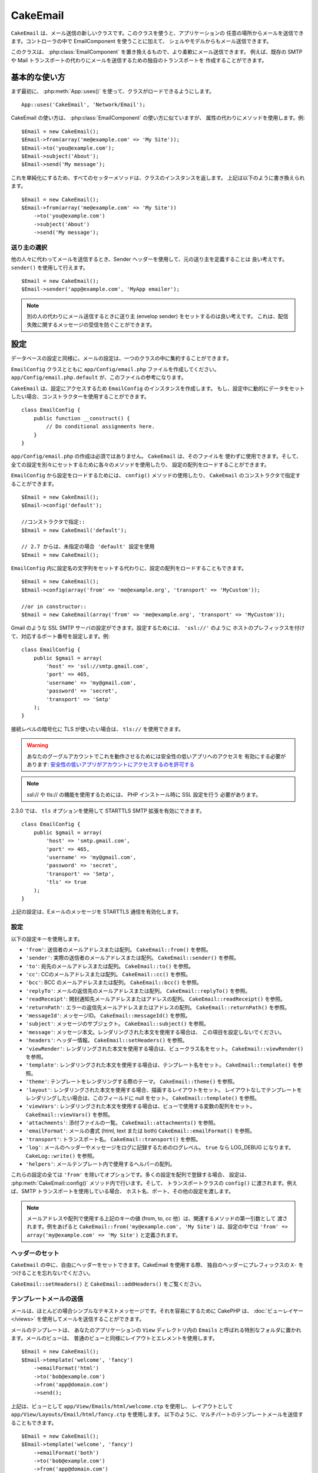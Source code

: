 CakeEmail
#########

.. php:class:: CakeEmail(mixed $config = null)

``CakeEmail`` は、メール送信の新しいクラスです。このクラスを使うと、アプリケーションの
任意の場所からメールを送信できます。コントローラの中で EmailComponent を使うことに加えて、
シェルやモデルからもメール送信できます。

このクラスは、 :php:class:`EmailComponent` を置き換えるもので、より柔軟にメール送信できます。
例えば、既存の SMTP や Mail トランスポートの代わりにメールを送信するための独自のトランスポートを
作成することができます。

基本的な使い方
==============

まず最初に、 :php:meth:`App::uses()` を使って、クラスがロードできるようにします。 ::

    App::uses('CakeEmail', 'Network/Email');

CakeEmail の使い方は、 :php:class:`EmailComponent` の使い方に似ていますが、
属性の代わりにメソッドを使用します。例::

    $Email = new CakeEmail();
    $Email->from(array('me@example.com' => 'My Site'));
    $Email->to('you@example.com');
    $Email->subject('About');
    $Email->send('My message');

これを単純化にするため、すべてのセッターメソッドは、クラスのインスタンスを返します。
上記は以下のように書き換えられます。 ::

    $Email = new CakeEmail();
    $Email->from(array('me@example.com' => 'My Site'))
        ->to('you@example.com')
        ->subject('About')
        ->send('My message');

送り主の選択
-------------------

他の人々に代わってメールを送信するとき、Sender ヘッダーを使用して、元の送り主を定義することは
良い考えです。 ``sender()`` を使用して行えます。 ::

    $Email = new CakeEmail();
    $Email->sender('app@example.com', 'MyApp emailer');

.. note::

    別の人の代わりにメール送信するときに送り主 (envelop sender) をセットするのは良い考えです。
    これは、配信失敗に関するメッセージの受信を防ぐことができます。

設定
=============

データベースの設定と同様に、メールの設定は、一つのクラスの中に集約することができます。

``EmailConfig`` クラスとともに ``app/Config/email.php`` ファイルを作成してください。
``app/Config/email.php.default`` が、このファイルの参考になります。

``CakeEmail`` は、設定にアクセスするため ``EmailConfig`` のインスタンスを作成します。
もし、設定中に動的にデータをセットしたい場合、コンストラクターを使用することができます。 ::

    class EmailConfig {
        public function __construct() {
            // Do conditional assignments here.
        }
    }

``app/Config/email.php`` の作成は必須ではありません。 ``CakeEmail`` は、そのファイルを
使わずに使用できます。そして、全ての設定を別々にセットするために各々のメソッドを使用したり、
設定の配列をロードすることができます。

``EmailConfig`` から設定をロードするためには、 ``config()`` メソッドの使用したり、
``CakeEmail`` のコンストラクタで指定することができます。 ::

    $Email = new CakeEmail();
    $Email->config('default');

    //コンストラクタで指定::
    $Email = new CakeEmail('default');

    // 2.7 からは、未指定の場合 'default' 設定を使用
    $Email = new CakeEmail();

``EmailConfig`` 内に設定名の文字列をセットする代わりに、設定の配列をロードすることもできます。 ::

    $Email = new CakeEmail();
    $Email->config(array('from' => 'me@example.org', 'transport' => 'MyCustom'));

    //or in constructor::
    $Email = new CakeEmail(array('from' => 'me@example.org', 'transport' => 'MyCustom'));

Gmail のような SSL SMTP サーバの設定ができます。設定するためには、 ``'ssl://'`` のように
ホストのプレフィックスを付けて、対応するポート番号を設定します。例::

    class EmailConfig {
        public $gmail = array(
            'host' => 'ssl://smtp.gmail.com',
            'port' => 465,
            'username' => 'my@gmail.com',
            'password' => 'secret',
            'transport' => 'Smtp'
        );
    }

接続レベルの暗号化に TLS が使いたい場合は、 ``tls://`` を使用できます。

.. warning::
    あなたのグーグルアカウントでこれを動作させるためには安全性の低いアプリへのアクセスを
    有効にする必要があります: `安全性の低いアプリがアカウントにアクセスするのを許可する
    <https://support.google.com/accounts/answer/6010255?hl=ja>`__

.. note::

    ssl:// や tls:// の機能を使用するためには、 PHP インストール時に SSL 設定を行う
    必要があります。

2.3.0 では、 ``tls`` オプションを使用して STARTTLS SMTP 拡張を有効にできます。 ::

    class EmailConfig {
        public $gmail = array(
            'host' => 'smtp.gmail.com',
            'port' => 465,
            'username' => 'my@gmail.com',
            'password' => 'secret',
            'transport' => 'Smtp',
            'tls' => true
        );
    }

上記の設定は、Eメールのメッセージを STARTTLS 通信を有効化します。

.. versionadded:: 2.3
    2.3 から TLS 送信のサポートが追加されました。


.. _email-configurations:

設定
--------------

以下の設定キーを使用します。

- ``'from'``: 送信者のメールアドレスまたは配列。 ``CakeEmail::from()`` を参照。
- ``'sender'``: 実際の送信者のメールアドレスまたは配列。 ``CakeEmail::sender()`` を参照。
- ``'to'``: 宛先のメールアドレスまたは配列。 ``CakeEmail::to()`` を参照。
- ``'cc'``: CCのメールアドレスまたは配列。 ``CakeEmail::cc()`` を参照。
- ``'bcc'``: BCC のメールアドレスまたは配列。 ``CakeEmail::bcc()`` を参照。
- ``'replyTo'``: メールの返信先のメールアドレスまたは配列。 ``CakeEmail::replyTo()`` を参照。
- ``'readReceipt'``: 開封通知先メールアドレスまたはアドレスの配列。 ``CakeEmail::readReceipt()``
  を参照。
- ``'returnPath'``: エラーの返信先メールアドレスまたはアドレスの配列。 
  ``CakeEmail::returnPath()`` を参照。
- ``'messageId'``: メッセージID。 ``CakeEmail::messageId()`` を参照。
- ``'subject'``: メッセージのサブジェクト。 ``CakeEmail::subject()`` を参照。
- ``'message'``: メッセージ本文。レンダリングされた本文を使用する場合は、
  この項目を設定しないでください。
- ``'headers'``: ヘッダー情報。 ``CakeEmail::setHeaders()`` を参照。
- ``'viewRender'``: レンダリングされた本文を使用する場合は、ビュークラス名をセット。
  ``CakeEmail::viewRender()`` を参照。
- ``'template'``: レンダリングされた本文を使用する場合は、テンプレート名をセット。
  ``CakeEmail::template()`` を参照。
- ``'theme'``: テンプレートをレンダリングする際のテーマ。 ``CakeEmail::theme()`` を参照。
- ``'layout'``: レンダリングされた本文を使用する場合、描画するレイアウトをセット。
  レイアウトなしでテンプレートをレンダリングしたい場合は、このフィールドに null をセット。
  ``CakeEmail::template()`` を参照。
- ``'viewVars'``: レンダリングされた本文を使用する場合は、ビューで使用する変数の配列をセット。
  ``CakeEmail::viewVars()`` を参照。
- ``'attachments'``: 添付ファイルの一覧。 ``CakeEmail::attachments()`` を参照。
- ``'emailFormat'``: メールの書式 (html, text または both) ``CakeEmail::emailFormat()``
  を参照。
- ``'transport'``: トランスポート名。 ``CakeEmail::transport()`` を参照。
- ``'log'``: メールのヘッダーやメッセージをログに記録するためのログレベル。 ``true`` なら
  LOG_DEBUG になります。 ``CakeLog::write()`` を参照。
- ``'helpers'``: メールテンプレート内で使用するヘルパーの配列。

これらの設定の全ては ``'from'`` を除いてオプションです。多くの設定を配列で登録する場合、
設定は、 :php:meth:`CakeEmail::config()` メソッド内で行います。そして、
トランスポートクラスの ``config()`` に渡されます。例えば、SMTP トランスポートを使用している場合、
ホスト名、ポート、その他の設定を渡します。

.. note::

    メールアドレスや配列で使用する上記のキーの値 (from, to, cc 他）は、関連するメソッドの第一引数として
    渡されます。例をあげると ``CakeEmail::from('my@example.com', 'My Site')`` は、設定の中では
    ``'from' => array('my@example.com' => 'My Site')`` と定義されます。

ヘッダーのセット
-----------------

``CakeEmail`` の中に、自由にヘッダーをセットできます。CakeEmail を使用する際、
独自のヘッダーにプレフィックスの ``X-`` をつけることを忘れないでください。

``CakeEmail::setHeaders()`` と ``CakeEmail::addHeaders()`` をご覧ください。

テンプレートメールの送信
------------------------

メールは、ほとんどの場合シンプルなテキストメッセージです。それを容易にするために
CakePHP は、 :doc:`ビューレイヤー </views>` を使用してメールを送信することができます。

メールのテンプレートは、 あなたのアプリケーションの ``View`` ディレクトリ内の
``Emails`` と呼ばれる特別なフォルダに置かれます。メールのビューは、
普通のビューと同様にレイアウトとエレメントを使用します。 ::

    $Email = new CakeEmail();
    $Email->template('welcome', 'fancy')
        ->emailFormat('html')
        ->to('bob@example.com')
        ->from('app@domain.com')
        ->send();

上記は、ビューとして ``app/View/Emails/html/welcome.ctp`` を使用し、
レイアウトとして ``app/View/Layouts/Email/html/fancy.ctp`` を使用します。
以下のように、マルチパートのテンプレートメールを送信することもできます。 ::

    $Email = new CakeEmail();
    $Email->template('welcome', 'fancy')
        ->emailFormat('both')
        ->to('bob@example.com')
        ->from('app@domain.com')
        ->send();

この例では、以下のビューファイルを使用します。

* ``app/View/Emails/text/welcome.ctp``
* ``app/View/Layouts/Emails/text/fancy.ctp``
* ``app/View/Emails/html/welcome.ctp``
* ``app/View/Layouts/Emails/html/fancy.ctp``

テンプレートメールを送信する時、 ``text`` 、 ``html`` と ``both`` のうちの
どれかを送信オプションとして指定します。

``CakeEmail::viewVars()`` でビューの変数をセットできます。 ::

    $Email = new CakeEmail('templated');
    $Email->viewVars(array('value' => 12345));

以下のようにメールテンプレート内で使用します。 ::

    <p>Here is your value: <b><?php echo $value; ?></b></p>

メールでも普通のビューファイルと同様にヘルパーを使用できます。
デフォルトでは、 :php:class:`HtmlHelper` のみがロードされます。 ``helpers()``
メソッドを使うことで追加でヘルパーをロードできます。 ::

    $Email->helpers(array('Html', 'Custom', 'Text'));

ヘルパーを設定する時は、'Html' を含めて下さい。そうしなければ、メールテンプレートに
ロードされません。

もし、プラグインの中でテンプレートを使用してメール送信したい場合、おなじみの :term:`プラグイン記法`
を使います。 ::

    $Email = new CakeEmail();
    $Email->template('Blog.new_comment', 'Blog.auto_message');

上記の例は、 Blog プラグインのテンプレートを使用しています。

いくつかのケースで、プラグインで用意されたデフォルトのテンプレートを上書きしたい場合が
あるかもしれません。 ``CakeEmail::theme()`` メソッドを使って適切なテーマを使用することを
CakeEmail に伝えることによって行います。 ::

    $Email = new CakeEmail();
    $Email->template('Blog.new_comment', 'Blog.auto_message');
    $Email->theme('TestTheme');

これは、Blog プラグインを更新せずにあなたのテーマの `new_comment` テンプレートで上書きできます。
テンプレートファイルは、以下のパスで作成する必要があります: 
``APP/View/Themed/TestTheme/Blog/Emails/text/new_comment.ctp``.

添付の送信
-------------------

.. php:method:: attachments($attachments = null)

メールにファイルを添付することができます。添付するファイルの種類や、
宛先のメールクライアントにどのようなファイル名で送りたいのかによって
幾つかの異なる書式があります。

1. 文字列: ``$Email->attachments('/full/file/path/file.png')`` は、
   file.png というファイル名でこのファイルを添付します。
2. 配列: ``$Email->attachments(array('/full/file/path/file.png')`` は、
   文字列の場合と同じ振る舞いをします。
3. キー付き配列:
   ``$Email->attachments(array('photo.png' => '/full/some_hash.png'))`` は、
   photo.png というファイル名で some_hash.png ファイルを添付します。
   受信者からは、some_hash.png ではなく photo.png として見えます。
4. ネストした配列::

    $Email->attachments(array(
        'photo.png' => array(
            'file' => '/full/some_hash.png',
            'mimetype' => 'image/png',
            'contentId' => 'my-unique-id'
        )
    ));

   上記は、異なる mimetype と独自のコンテンツID を添付します
   (添付をインラインに変換する場合にコンテンツIDをセットします)。
   mimetype と contentId はこの形式のオプションです。

   4.1. ``contentId`` を指定した時、HTML 内で ``<img src="cid:my-content-id">``
   のようにファイルを使用できます。

   4.2. 添付の ``Content-Disposition`` ヘッダーを無効にするために
   ``contentDisposition`` オプションを使用できます。これは、outlook を使って
   ical の招待状をクライアントに送る時に便利です。

   4.3. ``file`` オプションの代わりに ``data`` オプションを使うと、
   ファイル本文を文字列として添付することができます。これは、ファイルパスを指定せずに
   添付することができます。

.. versionchanged:: 2.3
    ``contentDisposition`` オプションが追加されました。

.. versionchanged:: 2.4
    ``data`` オプションが追加されました。

トランスポートの利用
--------------------

トランスポートは、様々なプロトコルや方法で E メールを送信するために設計されたクラスです。
CakePHP は、 Mail (デフォルト)、 Debug と SMTP トランスポートをサポートします。

これらの送信方法を設定するためには、 :php:meth:`CakeEmail::transport()` メソッドを
使用するか、設定内で transport を指定する必要があります。

独自のトランスポートの作成
~~~~~~~~~~~~~~~~~~~~~~~~~~

SwiftMailer のような他のメールシステムを使うために独自のトランスポートを作成することができます。
トランスポートを作るためには、(Example という名前のトランスポートの場合）最初に
``app/Lib/Network/Email/ExampleTransport.php`` ファイルを作成してください。 
作成開始時点のファイルは以下のようになります。 ::

    App::uses('AbstractTransport', 'Network/Email');

    class ExampleTransport extends AbstractTransport {

        public function send(CakeEmail $Email) {
            // magic inside!
        }

    }

独自のロジックで、 ``send(CakeEmail $Email)`` メソッドを実装してください。
オプションで、 ``config($config`` メソッドも実装できます。 ``config()`` は、
send() の前に呼ばれ、ユーザーの設定を受け取ることができます。デフォルトでは、
このメソッドは、 protected な変数 ``$_config`` に設定内容をセットします。

もし、送信前にトランスポート上のメソッドを追加で呼ぶ必要がある場合、
トランスポートのインスタンスを取得するために :php:meth:`CakeEmail::transportClass()`
が使えます。例::

    $yourInstance = $Email->transport('your')->transportClass();
    $yourInstance->myCustomMethod();
    $Email->send();

アドレスバリデーションの緩和
---------------------------------

.. php:method:: emailPattern($pattern = null)

もし、規約に準拠していないアドレスに送信するときにバリデーションに問題がある場合、
メールアドレスのバリデーションに使用するパターンを緩和することができます。
いくつかの日本の ISP に送信するときに必要になります。 ::

    $email = new CakeEmail('default');

    // 規約に準拠しないアドレスに送信できるように
    // メールのパターンを緩和します。
    $email->emailPattern($newPattern);

.. versionadded:: 2.4


メッセージの即時送信
========================

しばしば、メールの素早い送信が必要で、送信ごとに毎回設定のセットアップが必要ないことがあります。
そのような目的のために :php:meth:`CakeEmail::deliver()` が用意されています。

``EmailConfig`` 内で設定を作成したり、 ``CakeEmail::deliver()`` スタティックメソッドに
すべての必要なオプションを配列で指定することができます。 例::

    CakeEmail::deliver('you@example.com', 'Subject', 'Message', array('from' => 'me@example.com'));

このメソッドは、 you@example.com 宛に、 me@example.com から、サブジェクト「Subject」、
本文「Message」でメールを送信します。

``deliver()`` の戻り値は、 すべての設定を持つ :php:class:`CakeEmail` インスタンスです。
もし、メールを送信せず送信前に幾つか設定変更したい場合、第５引数に false
をセットしてインスタンスを取得してください。

第３引数には、メッセージの本文か、レンダリングされた本文を使用時には変数の配列を指定します。

第４引数は、設定の配列や ``EmailConfig`` 内の設定名の文字列を指定します。

もしあなたが望むのなら、サブジェクトと本文に null をセットして、すべての設定を
(配列か ``EmailConfig`` を使用して)第４引数で指定できます。


CLI からのメール送信
=======================

.. versionchanged:: 2.2

    ``domain()`` メソッドは、 2.2 で追加されました。

シェルやタスクなどの CLI スクリプトでメールを送信するとき、CakeEmail に使用するドメイン名を
セットしなければなりません。(ホスト名が CLI 環境にないとき) ドメイン名は、メッセージ ID
のホスト名として使用されます。 ::

    $Email->domain('www.example.org');
    // メッセージ ID は ``<UUID@>`` (無効) の代わりに、
    // ``<UUID@www.example.org>`` (有効) を返します。

正しいメッセージ ID は、スパムフォルダーへ振り分けられることを防ぐのに役立ちます。
メール本文にリンクを生成したい場合、 ``App.fullBaseUrl`` を設定する必要があります。

.. meta::
    :title lang=ja: CakeEmail
    :keywords lang=ja: sending mail,email sender,envelope sender,php class,database configuration,sending emails,meth,shells,smtp,transports,attributes,array,config,flexibility,php email,new email,sending email,models

